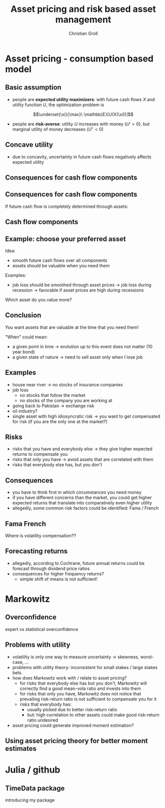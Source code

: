 #+TITLE: Asset pricing and risk based asset management
#+AUTHOR: Christian Groll

#+CATEGORY: financial_econometrics
#+TAGS: asset_mgmt, Markowitz, presentation
#+DESCRIPTION: analyse performance of Markowitz portfolios 

#+LaTeX_CLASS: beamer
#+BEAMER_THEME: Frankfurt

#+LATEX_HEADER: \usepackage{amsmath}
#+LaTeX_HEADER: \usepackage{geometry}
#+LaTeX_HEADER: \usepackage{subfigure}
#+LaTeX_HEADER: \usepackage{graphicx}
#+LaTeX_HEADER: \usepackage{caption}

#+OPTIONS: d:nil
#+OPTIONS: H:2
#+OPTIONS: toc:t
#+OPTIONS: todo:t
#+OPTIONS: tags:nil
#+OPTIONS: skip:on
#+OPTIONS: ^:nil
#+OPTIONS: eval:never-export
#+EXCLUDE_TAGS: notes

#+PROPERTY: exports both
#+PROPERTY: results output
#+PROPERTY: tangle yes
#+PROPERTY: dir ./src_results/

#+BEGIN_SRC comment :eval never :exports none
the following line does include toc after each section!
however, preview-latex does not work with it!
#+startup: beamer
#+LATEX_HEADER: \setbeamertemplate{footline}[page number] 
#+latex_header: \AtBeginSection[]{\begin{frame}<beamer>\frametitle{Topic}\tableofcontents[currentsection]\end{frame}}
#+LATEX_HEADER: \subtitle{{\color{red} work in progress}}
#+END_SRC

* Asset pricing - consumption based model

** Basic assumption 

- people are *expected utility maximizers*: with future cash flows $X$
  and utility function $U$, the optimization problem is

$$\underset{\xi}{\max}\ \mathbb{E}[U(X(\xi))]$$


- people are *risk-averse*: utility $U$ increases with money ($U'>0$),
  but marginal utility of money decreases ($U''<0$)

** Concave utility
- due to concavity, uncertainty in future cash flows negatively
  affects expected utility

#+LATEX: \begin{figure}[htbp]
#+LATEX:     \centering
#+LATEX:     \includegraphics[width=0.6\linewidth]{unreplicatable_pics/concave_utility.jpg}
#+LATEX: \end{figure}

#+BEGIN_LaTeX
   \begin{itemize}
   \item[$\Rightarrow$] for given expectation, cash flow distributions with 
     lower volatility are preferred 
   \end{itemize}
#+END_LaTeX


** Basic assumption notes                                             :notes:

- builds on Cochrane's consumption based model

- any additional euro to profits is worth less utility than any
  additional lost euro -> better formulation

** Consequences for cash flow components

#+BEGIN_LaTeX
   \action<+->{Components of future cash flows:}
   \begin{itemize}
   \item<+-> assets: prices, dividends
     \begin{itemize}
     \item[$\Rightarrow$]<+-> if unique component: higher asset
       volatility needs to be compensated through higher expected returns
     \end{itemize}
   \end{itemize}
#+END_LaTeX

** Consequences for cash flow components

If future cash flow is completely determined through assets:

#+LATEX: \begin{figure}[htbp]
#+LATEX:     \centering
#+LATEX:     \includegraphics[width=0.6\linewidth]{unreplicatable_pics/return_risk_tradeoff.jpg}
#+LATEX: \end{figure}

** Cash flow components

#+BEGIN_LaTeX
   Components of future cash flows:
   \begin{itemize}
   \item<+-> assets: prices, dividends
     \begin{itemize}
     \item[$\Rightarrow$] if unique component: higher asset
       volatility needs to be compensated through higher expected returns
       (\alert{Markowitz})
     \item[$\Rightarrow$]<+-> \alert{too simplistic}: asset cash flows
       are not the only determinant of your future cash flows
     \end{itemize}
   \item<+-> job income 
   \item<+-> losses due to catastrophic events
   \item[$\Rightarrow$]<+-> utility is derived from \alert{overall} cash
     flow distribution
   \item[$\Rightarrow$]<.->uncertainty in \alert{overall} cash flow
     distribution should be minimized: smoothing over all components
   \end{itemize}
#+END_LaTeX

** Notes                                                              :notes:
CAPM could already be derived without additional components
- minimizing correlation 
- everybody invests in correlation minimizing portfolios 
- idiosyncratic risks get diversified away
- affecting prices and hence returns: compensation for systemic risk
  only 

** Example: choose your preferred asset

Idea:
- smooth future cash flows over all components
- assets should be valuable when you need them

Examples:
- job loss should be smoothed through asset prices 
  -> job loss during recession
  -> favorable if asset prices are high during recessions

Which asset do you value more?


** Conclusion
You want assets that are valuable at the time that you need them! 

"When" could mean:
- a given point in time -> evolution up to this event does not matter
  (10 year bond)
- a given state of nature -> need to sell asset only when I lose job 

** Examples

- house near river -> no stocks of insurance companies
- job loss
  - no stocks that follow the market
  - no stocks of the company you are working at
- going back to Pakistan -> exchange risk
- oil industry? 
- single asset with high idiosyncratic risk -> you want to get
  compensated for risk (if you are the only one at the market?)

** Risks
- risks that you have and everybody else -> they give higher expected
  returns to compensate you
- risks that only you have -> avoid assets that are correlated with
  them 
- risks that everybody else has, but you don't

** Consequences
- you have to think first in which circumstances you need money
- if you have different concerns than the market, you could get higher
  expected returns that translate into comparatively even higher
  utility 
- allegedly, some common risk factors could be identified: Fama /
  French 

** Fama French
Where is volatility compensation??


** Forecasting returns
- allegedly, according to Cochrane, future annual returns could be
  forecast through dividend price ratios 
- consequences for higher frequency returns?
  - simple shift of means is not sufficient!

* Markowitz

** Overconfidence
expert vs statistical overconfidence

** Problems with utility
- volatility is only one way to measure uncertainty -> skewness,
  worst-case, ...
- problems with utility theory: inconsistent for small stakes / large
  stakes bets 
- how does Markowitz work with / relate to asset pricing?
  - for risks that everybody else has but you don't, Markowitz will
    correctly find a good mean-vola ratio and invests into them
  - for risks that only you have, Markowitz does not notice that
    prevailing risk-return ratio is not sufficient to compensate you
    for it
  - risks that everybody has: 
    - usually picked due to better risk-return ratio
    - but: high correlation to other assets could make good
      risk-return ratio undesired
- asset pricing could generate improved moment estimation?

** Using asset pricing theory for better moment estimates

** 

* Julia / github

** TimeData package

introducing my package

